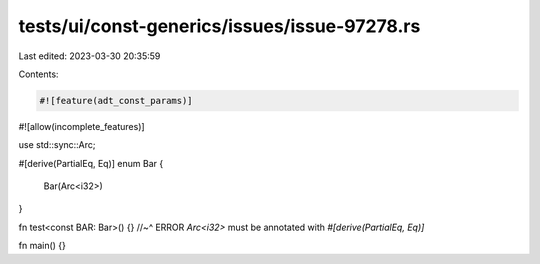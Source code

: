 tests/ui/const-generics/issues/issue-97278.rs
=============================================

Last edited: 2023-03-30 20:35:59

Contents:

.. code-block:: rs

    #![feature(adt_const_params)]
#![allow(incomplete_features)]

use std::sync::Arc;

#[derive(PartialEq, Eq)]
enum Bar {
    Bar(Arc<i32>)
}

fn test<const BAR: Bar>() {}
//~^ ERROR `Arc<i32>` must be annotated with `#[derive(PartialEq, Eq)]`

fn main() {}


